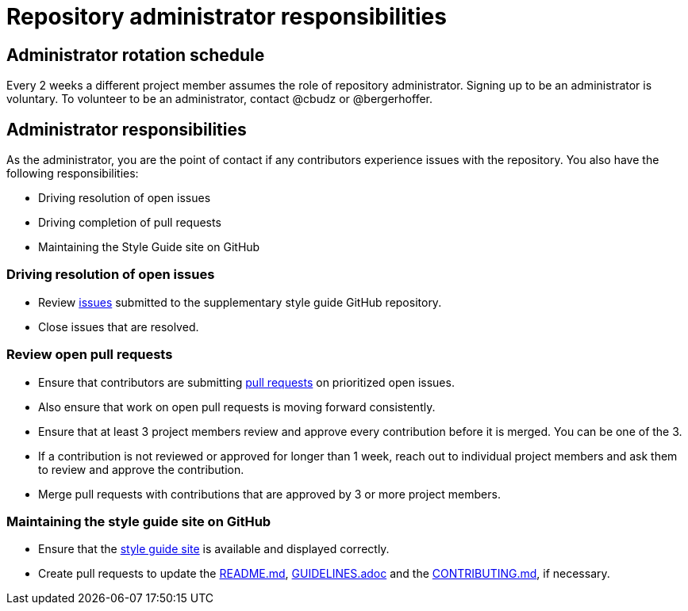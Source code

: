 = Repository administrator responsibilities

== Administrator rotation schedule

Every 2 weeks a different project member assumes the role of repository administrator.
Signing up to be an administrator is voluntary.
To volunteer to be an administrator, contact @cbudz or @bergerhoffer.

== Administrator responsibilities

As the administrator, you are the point of contact if any contributors experience issues with the repository.
You also have the following responsibilities:

* Driving resolution of open issues
* Driving completion of pull requests
* Maintaining the Style Guide site on GitHub

=== Driving resolution of open issues

* Review link:https://github.com/redhat-documentation/supplementary-style-guide/issues[issues] submitted to the supplementary style guide GitHub repository.
* Close issues that are resolved.

=== Review open pull requests

* Ensure that contributors are submitting link:https://github.com/redhat-documentation/supplementary-style-guide/pulls[pull requests] on prioritized open issues.
* Also ensure that work on open pull requests is moving forward consistently.
* Ensure that at least 3 project members review and approve every contribution before it is merged. You can be one of the 3.
* If a contribution is not reviewed or approved for longer than 1 week, reach out to individual project members and ask them to review and approve the contribution.
* Merge pull requests with contributions that are approved by 3 or more project members.

=== Maintaining the style guide site on GitHub

* Ensure that the link:https://redhat-documentation.github.io/supplementary-style-guide/[style guide site] is available and displayed correctly.
* Create pull requests to update the link:https://github.com/redhat-documentation/supplementary-style-guide/blob/master/README.md[README.md], link:https://github.com/redhat-documentation/supplementary-style-guide/blob/master/GUIDELINES.adoc[GUIDELINES.adoc] and the link:https://github.com/redhat-documentation/supplementary-style-guide/blob/master/CONTRIBUTING.md[CONTRIBUTING.md], if necessary.
